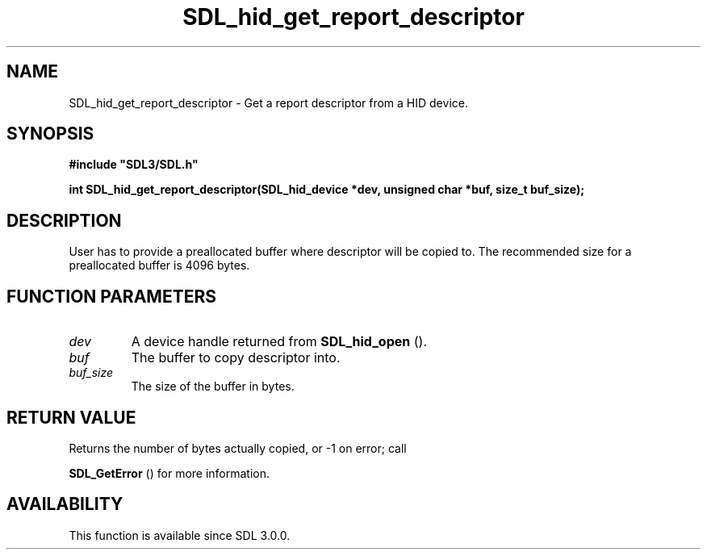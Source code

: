 .\" This manpage content is licensed under Creative Commons
.\"  Attribution 4.0 International (CC BY 4.0)
.\"   https://creativecommons.org/licenses/by/4.0/
.\" This manpage was generated from SDL's wiki page for SDL_hid_get_report_descriptor:
.\"   https://wiki.libsdl.org/SDL_hid_get_report_descriptor
.\" Generated with SDL/build-scripts/wikiheaders.pl
.\"  revision SDL-prerelease-3.0.0-2578-g2a9480c81
.\" Please report issues in this manpage's content at:
.\"   https://github.com/libsdl-org/sdlwiki/issues/new
.\" Please report issues in the generation of this manpage from the wiki at:
.\"   https://github.com/libsdl-org/SDL/issues/new?title=Misgenerated%20manpage%20for%20SDL_hid_get_report_descriptor
.\" SDL can be found at https://libsdl.org/
.de URL
\$2 \(laURL: \$1 \(ra\$3
..
.if \n[.g] .mso www.tmac
.TH SDL_hid_get_report_descriptor 3 "SDL 3.0.0" "SDL" "SDL3 FUNCTIONS"
.SH NAME
SDL_hid_get_report_descriptor \- Get a report descriptor from a HID device\[char46]
.SH SYNOPSIS
.nf
.B #include \(dqSDL3/SDL.h\(dq
.PP
.BI "int SDL_hid_get_report_descriptor(SDL_hid_device *dev, unsigned char *buf, size_t buf_size);
.fi
.SH DESCRIPTION
User has to provide a preallocated buffer where descriptor will be copied
to\[char46] The recommended size for a preallocated buffer is 4096 bytes\[char46]

.SH FUNCTION PARAMETERS
.TP
.I dev
A device handle returned from 
.BR SDL_hid_open
()\[char46]
.TP
.I buf
The buffer to copy descriptor into\[char46]
.TP
.I buf_size
The size of the buffer in bytes\[char46]
.SH RETURN VALUE
Returns the number of bytes actually copied, or -1 on error; call

.BR SDL_GetError
() for more information\[char46]

.SH AVAILABILITY
This function is available since SDL 3\[char46]0\[char46]0\[char46]

